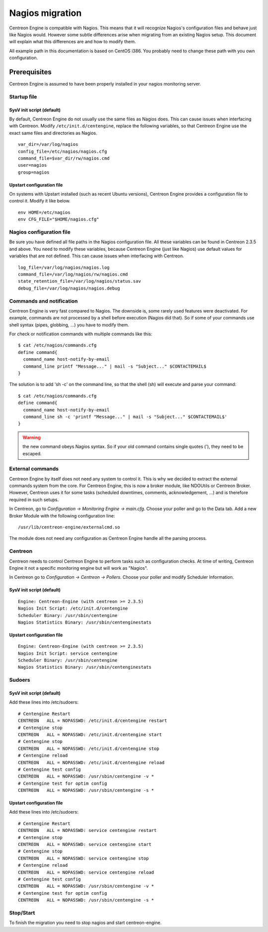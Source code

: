 ****************
Nagios migration
****************

Centreon Engine is compatible with Nagios. This means that it will
recognize Nagios's configuration files and behave just like Nagios
would. However some subtle differences arise when migrating from an
existing Nagios setup. This document will explain what this differences
are and how to modify them.

All example path in this documentation is based on CentOS i386. You
probably need to change these path with you own configuration.

Prerequisites
=============

Centreon Engine is assumed to have been properly installed in your
nagios monitoring server.

Startup file
------------

SysV init script (default)
^^^^^^^^^^^^^^^^^^^^^^^^^^

By default, Centreon Engine do not usually use the same files as Nagios
does. This can cause issues when interfacing with Centreon. Modify
``/etc/init.d/centengine``, replace the following variables, so that
Centreon Engine use the exact same files and directories as Nagios.

::

    var_dir=/var/log/nagios
    config_file=/etc/nagios/nagios.cfg
    command_file=$var_dir/rw/nagios.cmd
    user=nagios
    group=nagios

Upstart configuration file
^^^^^^^^^^^^^^^^^^^^^^^^^^

On systems with Upstart installed (such as recent Ubuntu versions),
Centreon Engine provides a configuration file to control it. Modify it
like below.

::

    env HOME=/etc/nagios
    env CFG_FILE="$HOME/nagios.cfg"

Nagios configuration file
-------------------------

Be sure you have defined all file paths in the Nagios configuration
file. All these variables can be found in Centreon 2.3.5 and above. You
need to modify these variables, because Centreon Engine (just like
Nagios) use default values for variables that are not defined. This can
cause issues when interfacing with Centreon.

::

    log_file=/var/log/nagios/nagios.log
    command_file=/var/log/nagios/rw/nagios.cmd
    state_retention_file=/var/log/nagios/status.sav
    debug_file=/var/log/nagios/nagios.debug

Commands and notification
-------------------------

Centreon Engine is very fast compared to Nagios. The downside is, some
rarely used features were deactivated. For example, commands are not
processed by a shell before execution (Nagios did that). So if some of
your commands use shell syntax (pipes, globbing, ...) you have to modify
them.

For check or notification commands with multiple commands like this::

    $ cat /etc/nagios/commands.cfg
    define command{
      command_name host-notify-by-email
      command_line printf "Message..." | mail -s "Subject..." $CONTACTEMAIL$
    }

The solution is to add 'sh -c' on the command line, so that the shell
(sh) will execute and parse your command::

    $ cat /etc/nagios/commands.cfg
    define command{
      command_name host-notify-by-email
      command_line sh -c 'printf "Message..." | mail -s "Subject..." $CONTACTEMAIL$'
    }

.. warning::
   the new command obeys Nagios syntax. So if your old command contains
   single quotes ('), they need to be escaped.

External commands
-----------------

Centreon Engine by itself does not need any system to control it. This
is why we decided to extract the external commands system from the core.
For Centreon Engine, this is now a broker module, like NDOUtils or
Centreon Broker. However, Centreon uses it for some tasks (scheduled
downtimes, comments, acknowledgement, ...) and is therefore required in
such setups.

In Centreon, go to *Configuration -> Monitoring Engine -> main.cfg*.
Choose your poller and go to the Data tab. Add a new Broker Module with
the following configuration line::

    /usr/lib/centreon-engine/externalcmd.so

The module does not need any configuration as Centreon Engine handle all
the parsing process.

Centreon
--------

Centreon needs to control Centreon Engine to perform tasks such as
configuration checks. At time of writing, Centreon Engine it not a
specific monitoring engine but will work as "Nagios".

In Centreon go to *Configuration -> Centreon -> Pollers*. Choose
your poller and modify Scheduler Information.

SysV init script (default)
^^^^^^^^^^^^^^^^^^^^^^^^^^

::

    Engine: Centreon-Engine (with centreon >= 2.3.5)
    Nagios Init Script: /etc/init.d/centengine
    Scheduler Binary: /usr/sbin/centengine
    Nagios Statistics Binary: /usr/sbin/centenginestats

Upstart configuration file
^^^^^^^^^^^^^^^^^^^^^^^^^^

::

    Engine: Centreon-Engine (with centreon >= 2.3.5)
    Nagios Init Script: service centengine
    Scheduler Binary: /usr/sbin/centengine
    Nagios Statistics Binary: /usr/sbin/centenginestats

Sudoers
-------

SysV init script (default)
^^^^^^^^^^^^^^^^^^^^^^^^^^

Add these lines into /etc/sudoers::

    # Centengine Restart
    CENTREON   ALL = NOPASSWD: /etc/init.d/centengine restart
    # Centengine stop
    CENTREON   ALL = NOPASSWD: /etc/init.d/centengine start
    # Centengine stop
    CENTREON   ALL = NOPASSWD: /etc/init.d/centengine stop
    # Centengine reload
    CENTREON   ALL = NOPASSWD: /etc/init.d/centengine reload
    # Centengine test config
    CENTREON   ALL = NOPASSWD: /usr/sbin/centengine -v *
    # Centengine test for optim config
    CENTREON   ALL = NOPASSWD: /usr/sbin/centengine -s *

Upstart configuration file
^^^^^^^^^^^^^^^^^^^^^^^^^^

Add these lines into /etc/sudoers::

    # Centengine Restart
    CENTREON   ALL = NOPASSWD: service centengine restart
    # Centengine stop
    CENTREON   ALL = NOPASSWD: service centengine start
    # Centengine stop
    CENTREON   ALL = NOPASSWD: service centengine stop
    # Centengine reload
    CENTREON   ALL = NOPASSWD: service centengine reload
    # Centengine test config
    CENTREON   ALL = NOPASSWD: /usr/sbin/centengine -v *
    # Centengine test for optim config
    CENTREON   ALL = NOPASSWD: /usr/sbin/centengine -s *

Stop/Start
----------

To finish the migration you need to stop nagios and start
centreon-engine.
